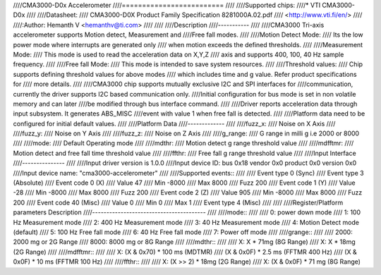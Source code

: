 ////CMA3000-D0x Accelerometer
////=========================
////
////Supported chips:
////* VTI CMA3000-D0x
////
////Datasheet:
////  CMA3000-D0X Product Family Specification 8281000A.02.pdf
////  <http://www.vti.fi/en/>
////
////:Author: Hemanth V <hemanthv@ti.com>
////
////
////Description
////-----------
////
////CMA3000 Tri-axis accelerometer supports Motion detect, Measurement and
////Free fall modes.
////
////Motion Detect Mode:
////    Its the low power mode where interrupts are generated only
////    when motion exceeds the defined thresholds.
////
////Measurement Mode:
////    This mode is used to read the acceleration data on X,Y,Z
////    axis and supports 400, 100, 40 Hz sample frequency.
////
////Free fall Mode:
////    This mode is intended to save system resources.
////
////Threshold values:
////    Chip supports defining threshold values for above modes
////    which includes time and g value. Refer product specifications for
////    more details.
////
////CMA3000 chip supports mutually exclusive I2C and SPI interfaces for
////communication, currently the driver supports I2C based communication only.
////Initial configuration for bus mode is set in non volatile memory and can later
////be modified through bus interface command.
////
////Driver reports acceleration data through input subsystem. It generates ABS_MISC
////event with value 1 when free fall is detected.
////
////Platform data need to be configured for initial default values.
////
////Platform Data
////-------------
////
////fuzz_x:
////    Noise on X Axis
////
////fuzz_y:
////    Noise on Y Axis
////
////fuzz_z:
////    Noise on Z Axis
////
////g_range:
////    G range in milli g i.e 2000 or 8000
////
////mode:
////    Default Operating mode
////
////mdthr:
////    Motion detect g range threshold value
////
////mdfftmr:
////    Motion detect and free fall time threshold value
////
////ffthr:
////    Free fall g range threshold value
////
////Input Interface
////---------------
////
////Input driver version is 1.0.0
////Input device ID: bus 0x18 vendor 0x0 product 0x0 version 0x0
////Input device name: "cma3000-accelerometer"
////
////Supported events::
////
////  Event type 0 (Sync)
////  Event type 3 (Absolute)
////    Event code 0 (X)
////      Value     47
////      Min    -8000
////      Max     8000
////      Fuzz     200
////    Event code 1 (Y)
////      Value    -28
////      Min    -8000
////      Max     8000
////      Fuzz     200
////    Event code 2 (Z)
////      Value    905
////      Min    -8000
////      Max     8000
////      Fuzz     200
////    Event code 40 (Misc)
////      Value      0
////      Min        0
////      Max        1
////  Event type 4 (Misc)
////
////
////Register/Platform parameters Description
////----------------------------------------
////
////mode::
////
////	0: power down mode
////	1: 100 Hz Measurement mode
////	2: 400 Hz Measurement mode
////	3: 40 Hz Measurement mode
////	4: Motion Detect mode (default)
////	5: 100 Hz Free fall mode
////	6: 40 Hz Free fall mode
////	7: Power off mode
////
////grange::
////
////	2000: 2000 mg or 2G Range
////	8000: 8000 mg or 8G Range
////
////mdthr::
////
////	X: X * 71mg (8G Range)
////	X: X * 18mg (2G Range)
////
////mdfftmr::
////
////	X: (X & 0x70) * 100 ms (MDTMR)
////	   (X & 0x0F) * 2.5 ms (FFTMR 400 Hz)
////	   (X & 0x0F) * 10 ms  (FFTMR 100 Hz)
////
////ffthr::
////
////       X: (X >> 2) * 18mg (2G Range)
////       X: (X & 0x0F) * 71 mg (8G Range)
